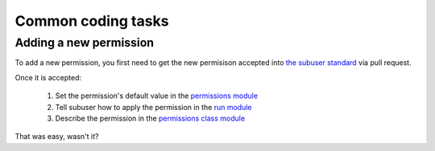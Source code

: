 Common coding tasks
-------------------

Adding a new permission
***********************

To add a new permission, you first need to get the new permisison accepted into `the subuser standard <https://github.com/subuser-security/subuser-standard>`_ via pull request.

Once it is accepted:

 1. Set the permission's default value in the `permissions module <https://github.com/subuser-security/subuser/blob/master/logic/subuserlib/permissions.py>`_

 2. Tell subuser how to apply the permission in the `run module <https://github.com/subuser-security/subuser/blob/master/logic/subuserlib/run.py>`_

 3. Describe the permission in the `permissions class module <https://github.com/subuser-security/subuser/blob/master/logic/subuserlib/classes/permissions.py>`_

That was easy, wasn't it?

